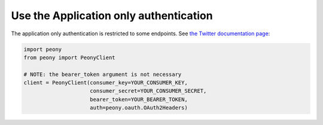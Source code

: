 =========================================
 Use the Application only authentication
=========================================

The application only authentication is restricted to some endpoints.
See `the Twitter documentation page`_:

.. code-block:: python

    import peony
    from peony import PeonyClient

    # NOTE: the bearer_token argument is not necessary
    client = PeonyClient(consumer_key=YOUR_CONSUMER_KEY,
                         consumer_secret=YOUR_CONSUMER_SECRET,
                         bearer_token=YOUR_BEARER_TOKEN,
                         auth=peony.oauth.OAuth2Headers)

.. _the Twitter documentation page: https://dev.twitter.com/oauth/application-only
